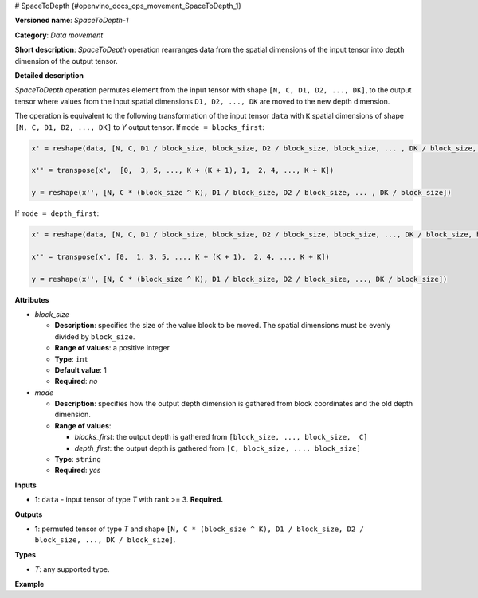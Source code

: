 # SpaceToDepth {#openvino_docs_ops_movement_SpaceToDepth_1}


.. meta::
  :description: Learn about SpaceToDepth-1 - a data movement operation, 
                which can be performed on a single input tensor.

**Versioned name**: *SpaceToDepth-1*

**Category**: *Data movement*

**Short description**: *SpaceToDepth* operation rearranges data from the spatial dimensions of the input tensor into depth dimension of the output tensor.


**Detailed description**

*SpaceToDepth* operation permutes element from the input tensor with shape ``[N, C, D1, D2, ..., DK]``, to the output tensor where values from the input spatial dimensions ``D1, D2, ..., DK`` are moved to the new depth dimension.

The operation is equivalent to the following transformation of the input tensor ``data`` with ``K`` spatial dimensions of shape ``[N, C, D1, D2, ..., DK]`` to *Y* output tensor. If ``mode = blocks_first``:

.. code-block:: cpp

  x' = reshape(data, [N, C, D1 / block_size, block_size, D2 / block_size, block_size, ... , DK / block_size, block_size])

  x'' = transpose(x',  [0,  3, 5, ..., K + (K + 1), 1,  2, 4, ..., K + K])

  y = reshape(x'', [N, C * (block_size ^ K), D1 / block_size, D2 / block_size, ... , DK / block_size])

If ``mode = depth_first``:

.. code-block:: cpp

  x' = reshape(data, [N, C, D1 / block_size, block_size, D2 / block_size, block_size, ..., DK / block_size, block_size])

  x'' = transpose(x', [0,  1, 3, 5, ..., K + (K + 1),  2, 4, ..., K + K])

  y = reshape(x'', [N, C * (block_size ^ K), D1 / block_size, D2 / block_size, ..., DK / block_size])

**Attributes**

* *block_size*

  * **Description**: specifies the size of the value block to be moved. The spatial dimensions must be evenly divided by ``block_size``.
  * **Range of values**: a positive integer
  * **Type**: ``int``
  * **Default value**: 1
  * **Required**: *no*

* *mode*

  * **Description**: specifies how the output depth dimension is gathered from block coordinates and the old depth dimension.
  * **Range of values**:
  
    * *blocks_first*: the output depth is gathered from ``[block_size, ..., block_size,  C]``
    * *depth_first*: the output depth is gathered from ``[C, block_size, ..., block_size]``
  * **Type**: ``string``
  * **Required**: *yes*

**Inputs**

*   **1**: ``data`` - input tensor of type *T* with rank >= 3. **Required.**

**Outputs**

*   **1**: permuted tensor of type *T* and shape ``[N, C * (block_size ^ K), D1 / block_size, D2 / block_size, ..., DK / block_size]``.

**Types**

* *T*: any supported type.

**Example**

.. code-block:: xml
   :force:

    <layer type="SpaceToDepth" ...>
        <data block_size="2" mode="blocks_first"/>
        <input>
            <port id="0">
                <dim>5</dim>
                <dim>7</dim>
                <dim>4</dim>
                <dim>6</dim>
            </port>
        </input>
        <output>
            <port id="1">
                <dim>5</dim>    <!-- data.shape[0] -->
                <dim>28</dim>   <!-- data.shape[1] * (block_size ^ 2) -->
                <dim>2</dim>    <!-- data.shape[2] / block_size -->
                <dim>3</dim>    <!-- data.shape[3] / block_size -->
            </port>
        </output>
    </layer>

